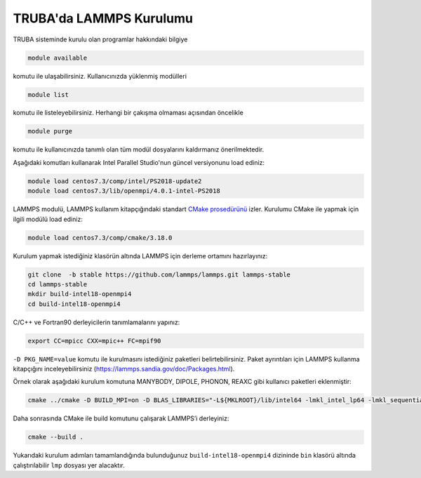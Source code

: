 ==========================
TRUBA'da LAMMPS Kurulumu
==========================
TRUBA sisteminde kurulu olan programlar hakkındaki bilgiye

.. code-block:: bash

   module available

komutu ile ulaşabilirsiniz. Kullanıcınızda yüklenmiş modülleri 

.. code-block:: bash

   module list

komutu ile listeleyebilirsiniz. Herhangi bir çakışma olmaması açısından öncelikle

.. code-block:: bash

   module purge

komutu ile kullanıcınızda tanımlı olan tüm modül dosyalarını kaldırmanız önerilmektedir.

Aşağıdaki komutları kullanarak Intel Parallel Studio'nun güncel versiyonunu load ediniz:

.. code-block:: bash

   module load centos7.3/comp/intel/PS2018-update2
   module load centos7.3/lib/openmpi/4.0.1-intel-PS2018

LAMMPS modulü, LAMMPS kullanım kitapçığındaki standart `CMake prosedürünü <https://lammps.sandia.gov/doc/Build_cmake.html>`_ izler. Kurulumu CMake ile yapmak için ilgili modülü load ediniz:

.. code-block:: bash

   module load centos7.3/comp/cmake/3.18.0

Kurulum yapmak istediğiniz klasörün altında LAMMPS için derleme ortamını hazırlayınız:

.. code-block:: bash

   git clone  -b stable https://github.com/lammps/lammps.git lammps-stable
   cd lammps-stable
   mkdir build-intel18-openmpi4
   cd build-intel18-openmpi4

C/C++ ve Fortran90 derleyicilerin tanımlamalarını yapınız:

.. code-block:: bash

   export CC=mpicc CXX=mpic++ FC=mpif90

``-D PKG_NAME=value`` komutu ile kurulmasını istediğiniz paketleri belirtebilirsiniz. Paket ayrıntıları için LAMMPS kullanma kitapçığını inceleyebilirsiniz (https://lammps.sandia.gov/doc/Packages.html).

Örnek olarak aşağıdaki kurulum komutuna MANYBODY, DIPOLE, PHONON, REAXC gibi kullanıcı paketleri eklenmiştir:

.. code-block:: bash

   cmake ../cmake -D BUILD_MPI=on -D BLAS_LIBRARIES="-L${MKLROOT}/lib/intel64 -lmkl_intel_lp64 -lmkl_sequential -lmkl_core -lpthread -lm -ldl" -D LAPACK_LIBRARIES="-L${MKLROOT}/lib/intel64 -lmkl_intel_lp64 -lmkl_sequential -lmkl_core -lpthread -lm -ldl" -D PKG_BODY=yes -D PKG_CLASS2=yes -D PKG_DIPOLE=yes -D PKG_MANYBODY=yes -D PKG_MC=yes -D PKG_LATTE=yes -D PKG_MLIAP=yes -D PKG_SNAP=yes -D PKG_SPIN=yes -D PKG_PYTHON=yes -D PKG_USER-MOLFILE=yes -D PKG_MOLECULE=yes -D PKG_USER-PHONON=yes -D PKG_USER-REAXC=yes  -D PKG_KSPACE=yes -D PKG_USER-MEAMC=yes -D PKG_USER-PLUMED=yes -D PKG_USER-SMTBQ=yes -D PKG_USER-DIFFRACTION=yes -D FFT=MKL

Daha sonrasında CMake ile build komutunu çalışarak LAMMPS’i derleyiniz:

.. code-block:: bash

   cmake --build .

Yukarıdaki kurulum adımları tamamlandığında bulunduğunuz ``build-intel18-openmpi4`` dizininde ``bin`` klasörü altında çalıştırılabilir ``lmp`` dosyası yer alacaktır.

